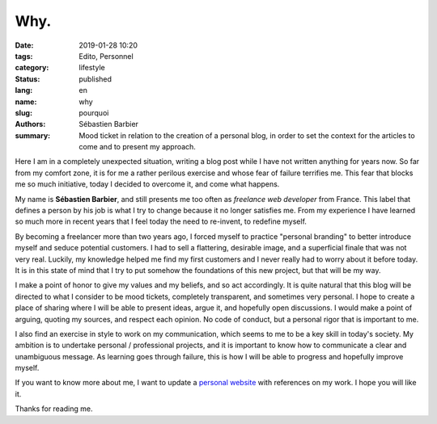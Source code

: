 Why.
####

:date: 2019-01-28 10:20
:tags: Edito, Personnel
:category: lifestyle
:status: published
:lang: en
:name: why
:slug: pourquoi
:authors: Sébastien Barbier
:summary: Mood ticket in relation to the creation of a personal blog, in order to set the context for the articles to come and to present my approach.

Here I am in a completely unexpected situation, writing a blog post while I have not written anything for years now. So far from my comfort zone, it is for me a rather perilous exercise and whose fear of failure terrifies me. This fear that blocks me so much initiative, today I decided to overcome it, and come what happens.

My name is **Sébastien Barbier**, and still presents me too often as *freelance web developer* from France. This label that defines a person by his job is what I try to change because it no longer satisfies me. From my experience I have learned so much more in recent years that I feel today the need to re-invent, to redefine myself.

By becoming a freelancer more than two years ago, I forced myself to practice "personal branding" to better introduce myself and seduce potential customers. I had to sell a flattering, desirable image, and a superficial finale that was not very real. Luckily, my knowledge helped me find my first customers and I never really had to worry about it before today. It is in this state of mind that I try to put somehow the foundations of this new project, but that will be my way.

I make a point of honor to give my values ​​and my beliefs, and so act accordingly. It is quite natural that this blog will be directed to what I consider to be mood tickets, completely transparent, and sometimes very personal. I hope to create a place of sharing where I will be able to present ideas, argue it, and hopefully open discussions. I would make a point of arguing, quoting my sources, and respect each opinion. No code of conduct, but a personal rigor that is important to me.

I also find an exercise in style to work on my communication, which seems to me to be a key skill in today's society. My ambition is to undertake personal / professional projects, and it is important to know how to communicate a clear and unambiguous message. As learning goes through failure, this is how I will be able to progress and hopefully improve myself.

If you want to know more about me, I want to update a `personal website <https://sebastienbarbier.fr>`_ with references on my work. I hope you will like it.

Thanks for reading me.
